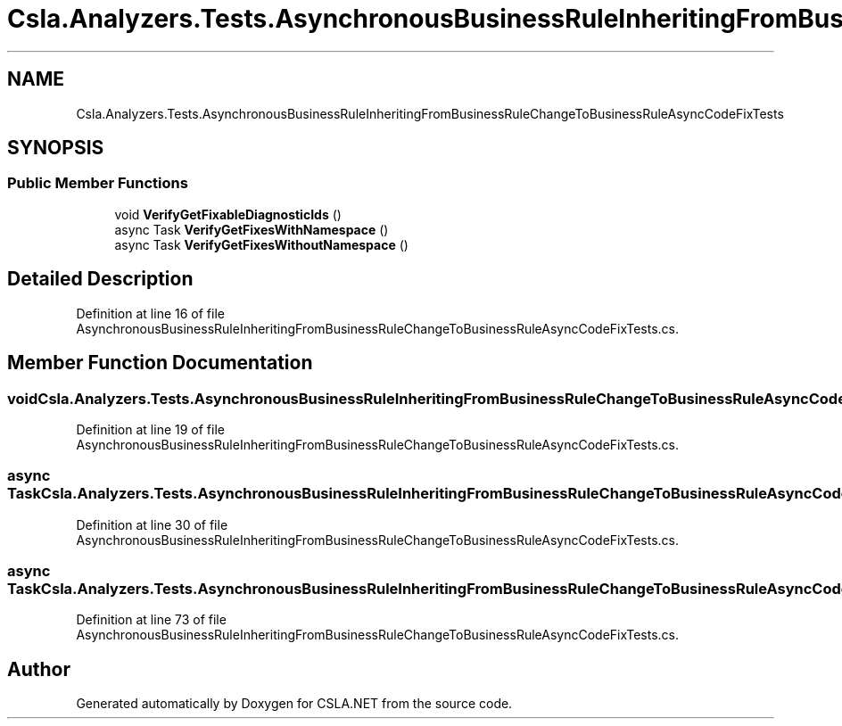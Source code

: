 .TH "Csla.Analyzers.Tests.AsynchronousBusinessRuleInheritingFromBusinessRuleChangeToBusinessRuleAsyncCodeFixTests" 3 "Wed Jul 21 2021" "Version 5.4.2" "CSLA.NET" \" -*- nroff -*-
.ad l
.nh
.SH NAME
Csla.Analyzers.Tests.AsynchronousBusinessRuleInheritingFromBusinessRuleChangeToBusinessRuleAsyncCodeFixTests
.SH SYNOPSIS
.br
.PP
.SS "Public Member Functions"

.in +1c
.ti -1c
.RI "void \fBVerifyGetFixableDiagnosticIds\fP ()"
.br
.ti -1c
.RI "async Task \fBVerifyGetFixesWithNamespace\fP ()"
.br
.ti -1c
.RI "async Task \fBVerifyGetFixesWithoutNamespace\fP ()"
.br
.in -1c
.SH "Detailed Description"
.PP 
Definition at line 16 of file AsynchronousBusinessRuleInheritingFromBusinessRuleChangeToBusinessRuleAsyncCodeFixTests\&.cs\&.
.SH "Member Function Documentation"
.PP 
.SS "void Csla\&.Analyzers\&.Tests\&.AsynchronousBusinessRuleInheritingFromBusinessRuleChangeToBusinessRuleAsyncCodeFixTests\&.VerifyGetFixableDiagnosticIds ()"

.PP
Definition at line 19 of file AsynchronousBusinessRuleInheritingFromBusinessRuleChangeToBusinessRuleAsyncCodeFixTests\&.cs\&.
.SS "async Task Csla\&.Analyzers\&.Tests\&.AsynchronousBusinessRuleInheritingFromBusinessRuleChangeToBusinessRuleAsyncCodeFixTests\&.VerifyGetFixesWithNamespace ()"

.PP
Definition at line 30 of file AsynchronousBusinessRuleInheritingFromBusinessRuleChangeToBusinessRuleAsyncCodeFixTests\&.cs\&.
.SS "async Task Csla\&.Analyzers\&.Tests\&.AsynchronousBusinessRuleInheritingFromBusinessRuleChangeToBusinessRuleAsyncCodeFixTests\&.VerifyGetFixesWithoutNamespace ()"

.PP
Definition at line 73 of file AsynchronousBusinessRuleInheritingFromBusinessRuleChangeToBusinessRuleAsyncCodeFixTests\&.cs\&.

.SH "Author"
.PP 
Generated automatically by Doxygen for CSLA\&.NET from the source code\&.
